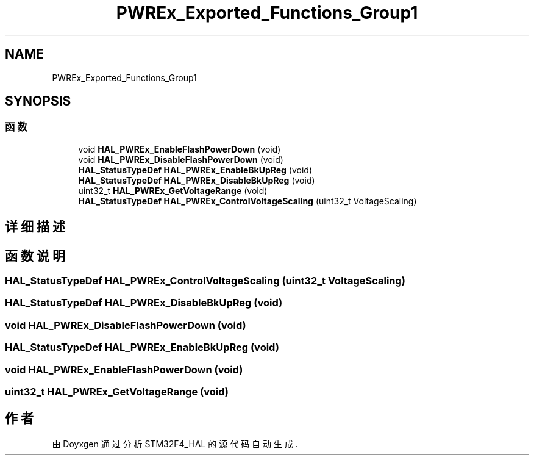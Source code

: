 .TH "PWREx_Exported_Functions_Group1" 3 "2020年 八月 7日 星期五" "Version 1.24.0" "STM32F4_HAL" \" -*- nroff -*-
.ad l
.nh
.SH NAME
PWREx_Exported_Functions_Group1
.SH SYNOPSIS
.br
.PP
.SS "函数"

.in +1c
.ti -1c
.RI "void \fBHAL_PWREx_EnableFlashPowerDown\fP (void)"
.br
.ti -1c
.RI "void \fBHAL_PWREx_DisableFlashPowerDown\fP (void)"
.br
.ti -1c
.RI "\fBHAL_StatusTypeDef\fP \fBHAL_PWREx_EnableBkUpReg\fP (void)"
.br
.ti -1c
.RI "\fBHAL_StatusTypeDef\fP \fBHAL_PWREx_DisableBkUpReg\fP (void)"
.br
.ti -1c
.RI "uint32_t \fBHAL_PWREx_GetVoltageRange\fP (void)"
.br
.ti -1c
.RI "\fBHAL_StatusTypeDef\fP \fBHAL_PWREx_ControlVoltageScaling\fP (uint32_t VoltageScaling)"
.br
.in -1c
.SH "详细描述"
.PP 

.SH "函数说明"
.PP 
.SS "\fBHAL_StatusTypeDef\fP HAL_PWREx_ControlVoltageScaling (uint32_t VoltageScaling)"

.SS "\fBHAL_StatusTypeDef\fP HAL_PWREx_DisableBkUpReg (void)"

.SS "void HAL_PWREx_DisableFlashPowerDown (void)"

.SS "\fBHAL_StatusTypeDef\fP HAL_PWREx_EnableBkUpReg (void)"

.SS "void HAL_PWREx_EnableFlashPowerDown (void)"

.SS "uint32_t HAL_PWREx_GetVoltageRange (void)"

.SH "作者"
.PP 
由 Doyxgen 通过分析 STM32F4_HAL 的 源代码自动生成\&.
